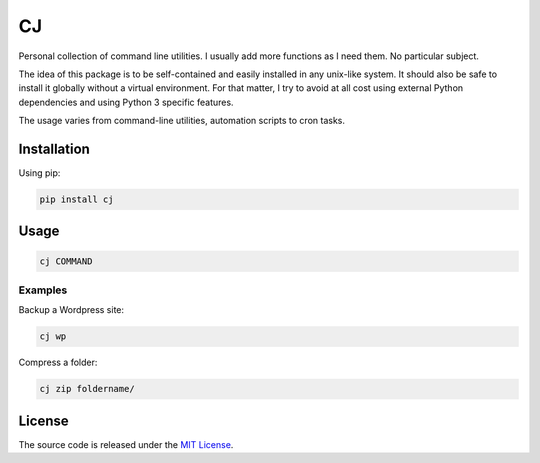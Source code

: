 CJ
==

Personal collection of command line utilities. I usually add more functions as
I need them. No particular subject.

The idea of this package is to be self-contained and easily installed in any
unix-like system. It should also be safe to install it globally without a
virtual environment. For that matter, I try to avoid at all cost using
external Python dependencies and using Python 3 specific features.

The usage varies from command-line utilities, automation scripts to cron tasks.

Installation
------------

Using pip:

.. code-block:: console

    pip install cj

Usage
-----

.. code-block:: console

    cj COMMAND

Examples
~~~~~~~~

Backup a Wordpress site:

.. code-block:: console

    cj wp

Compress a folder:

.. code-block:: console

    cj zip foldername/

License
-------

The source code is released under the `MIT License <https://github.com/vitorfs/cj/blob/master/LICENSE>`_.
